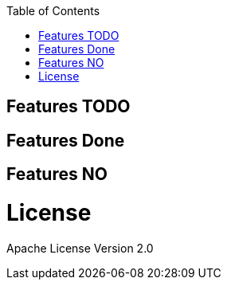 :toc: macro

toc::[]


== Features TODO


== Features Done


== Features NO

= License

Apache License Version 2.0